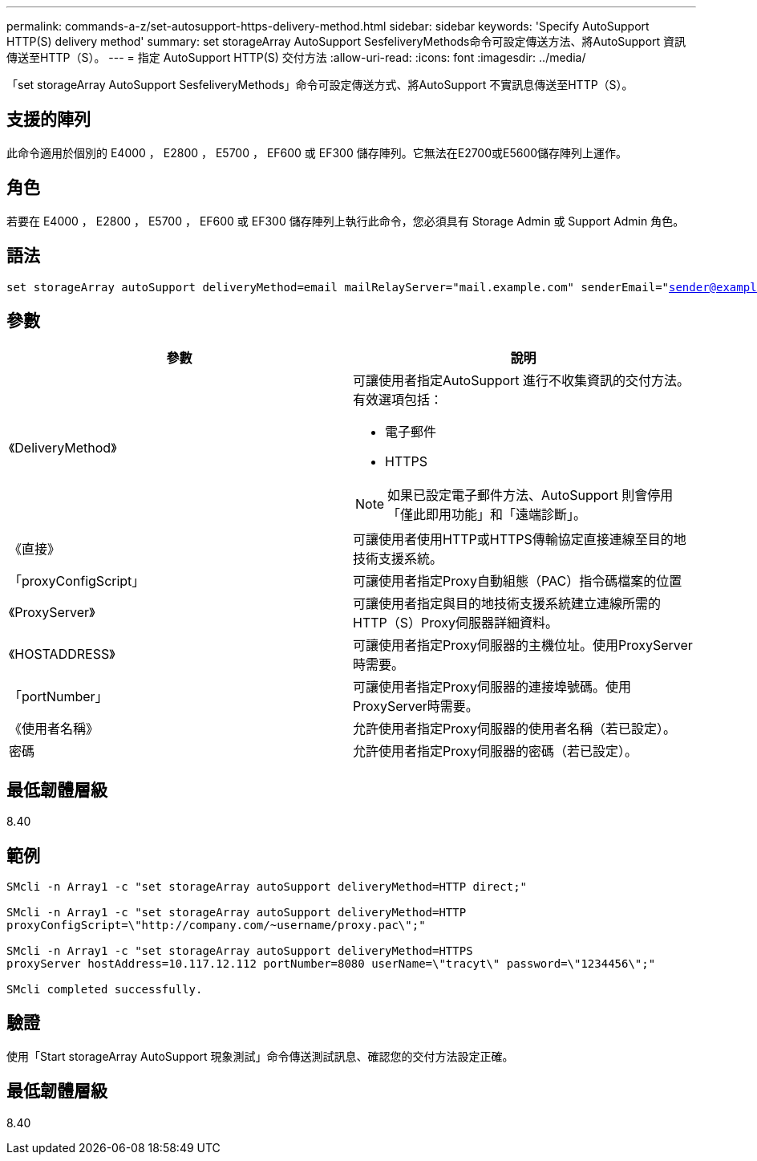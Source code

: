 ---
permalink: commands-a-z/set-autosupport-https-delivery-method.html 
sidebar: sidebar 
keywords: 'Specify AutoSupport HTTP(S) delivery method' 
summary: set storageArray AutoSupport SesfeliveryMethods命令可設定傳送方法、將AutoSupport 資訊傳送至HTTP（S）。 
---
= 指定 AutoSupport HTTP(S) 交付方法
:allow-uri-read: 
:icons: font
:imagesdir: ../media/


[role="lead"]
「set storageArray AutoSupport SesfeliveryMethods」命令可設定傳送方式、將AutoSupport 不實訊息傳送至HTTP（S）。



== 支援的陣列

此命令適用於個別的 E4000 ， E2800 ， E5700 ， EF600 或 EF300 儲存陣列。它無法在E2700或E5600儲存陣列上運作。



== 角色

若要在 E4000 ， E2800 ， E5700 ， EF600 或 EF300 儲存陣列上執行此命令，您必須具有 Storage Admin 或 Support Admin 角色。



== 語法

[source, cli, subs="+macros"]
----

set storageArray autoSupport deliveryMethod=email mailRelayServer="mail.example.com" senderEmail="sender@example.com"
----


== 參數

[cols="2*"]
|===
| 參數 | 說明 


 a| 
《DeliveryMethod》
 a| 
可讓使用者指定AutoSupport 進行不收集資訊的交付方法。有效選項包括：

* 電子郵件
* HTTPS


[NOTE]
====
如果已設定電子郵件方法、AutoSupport 則會停用「僅此即用功能」和「遠端診斷」。

====


 a| 
《直接》
 a| 
可讓使用者使用HTTP或HTTPS傳輸協定直接連線至目的地技術支援系統。



 a| 
「proxyConfigScript」
 a| 
可讓使用者指定Proxy自動組態（PAC）指令碼檔案的位置



 a| 
《ProxyServer》
 a| 
可讓使用者指定與目的地技術支援系統建立連線所需的HTTP（S）Proxy伺服器詳細資料。



 a| 
《HOSTADDRESS》
 a| 
可讓使用者指定Proxy伺服器的主機位址。使用ProxyServer時需要。



 a| 
「portNumber」
 a| 
可讓使用者指定Proxy伺服器的連接埠號碼。使用ProxyServer時需要。



 a| 
《使用者名稱》
 a| 
允許使用者指定Proxy伺服器的使用者名稱（若已設定）。



 a| 
密碼
 a| 
允許使用者指定Proxy伺服器的密碼（若已設定）。

|===


== 最低韌體層級

8.40



== 範例

[listing]
----

SMcli -n Array1 -c "set storageArray autoSupport deliveryMethod=HTTP direct;"

SMcli -n Array1 -c "set storageArray autoSupport deliveryMethod=HTTP
proxyConfigScript=\"http://company.com/~username/proxy.pac\";"

SMcli -n Array1 -c "set storageArray autoSupport deliveryMethod=HTTPS
proxyServer hostAddress=10.117.12.112 portNumber=8080 userName=\"tracyt\" password=\"1234456\";"

SMcli completed successfully.
----


== 驗證

使用「Start storageArray AutoSupport 現象測試」命令傳送測試訊息、確認您的交付方法設定正確。



== 最低韌體層級

8.40
